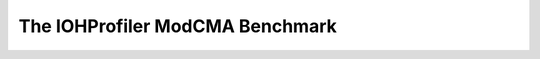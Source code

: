 .. _modmca:

================================
The IOHProfiler ModCMA Benchmark
================================